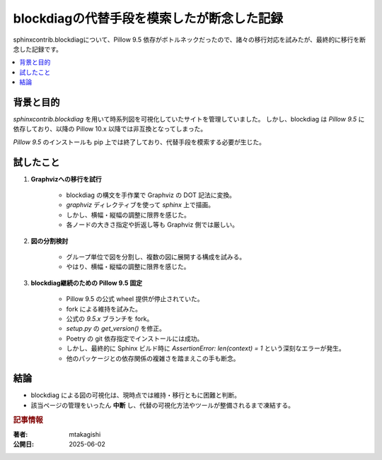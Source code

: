 .. post:: 2025-06-02
   :tags: Sphinx, blockdiag, Pillow, Graphviz, 可視化, トラブル対応
   :category: 開発メモ
   :author: mtakagishi
   :language: ja


====================================================
blockdiagの代替手段を模索したが断念した記録
====================================================


sphinxcontrib.blockdiagについて、Pillow 9.5 依存がボトルネックだったので、諸々の移行対応を試みたが、最終的に移行を断念した記録です。

.. contents::
   :local:
   :depth: 2

背景と目的
-----------

`sphinxcontrib.blockdiag` を用いて時系列図を可視化していたサイトを管理していました。
しかし、blockdiag は `Pillow 9.5` に依存しており、以降の Pillow 10.x 以降では非互換となってしまった。

`Pillow 9.5` のインストールも pip 上では終了しており、代替手段を模索する必要が生じた。

試したこと
-----------

1. **Graphvizへの移行を試行**

    - blockdiag の構文を手作業で Graphviz の DOT 記法に変換。
    - `graphviz` ディレクティブを使って `sphinx` 上で描画。
    - しかし、横幅・縦幅の調整に限界を感じた。
    - 各ノードの大きさ指定や折返し等も Graphviz 側では厳しい。

2. **図の分割検討**

    - グループ単位で図を分割し、複数の図に展開する構成を試みる。
    - やはり、横幅・縦幅の調整に限界を感じた。

3. **blockdiag継続のための Pillow 9.5 固定**

    - Pillow 9.5 の公式 wheel 提供が停止されていた。
    - fork による維持を試みた。
    - 公式の `9.5.x` ブランチを fork。
    - `setup.py` の `get_version()` を修正。
    - Poetry の git 依存指定でインストールには成功。
    - しかし、最終的に Sphinx ビルド時に `AssertionError: len(context) = 1` という深刻なエラーが発生。
    - 他のパッケージとの依存関係の複雑さを踏まえこの手も断念。

結論
----------------

- blockdiag による図の可視化は、現時点では維持・移行ともに困難と判断。
- 該当ページの管理をいったん **中断** し、代替の可視化方法やツールが整備されるまで凍結する。


.. rubric:: 記事情報

:著者: mtakagishi
:公開日: 2025-06-02
